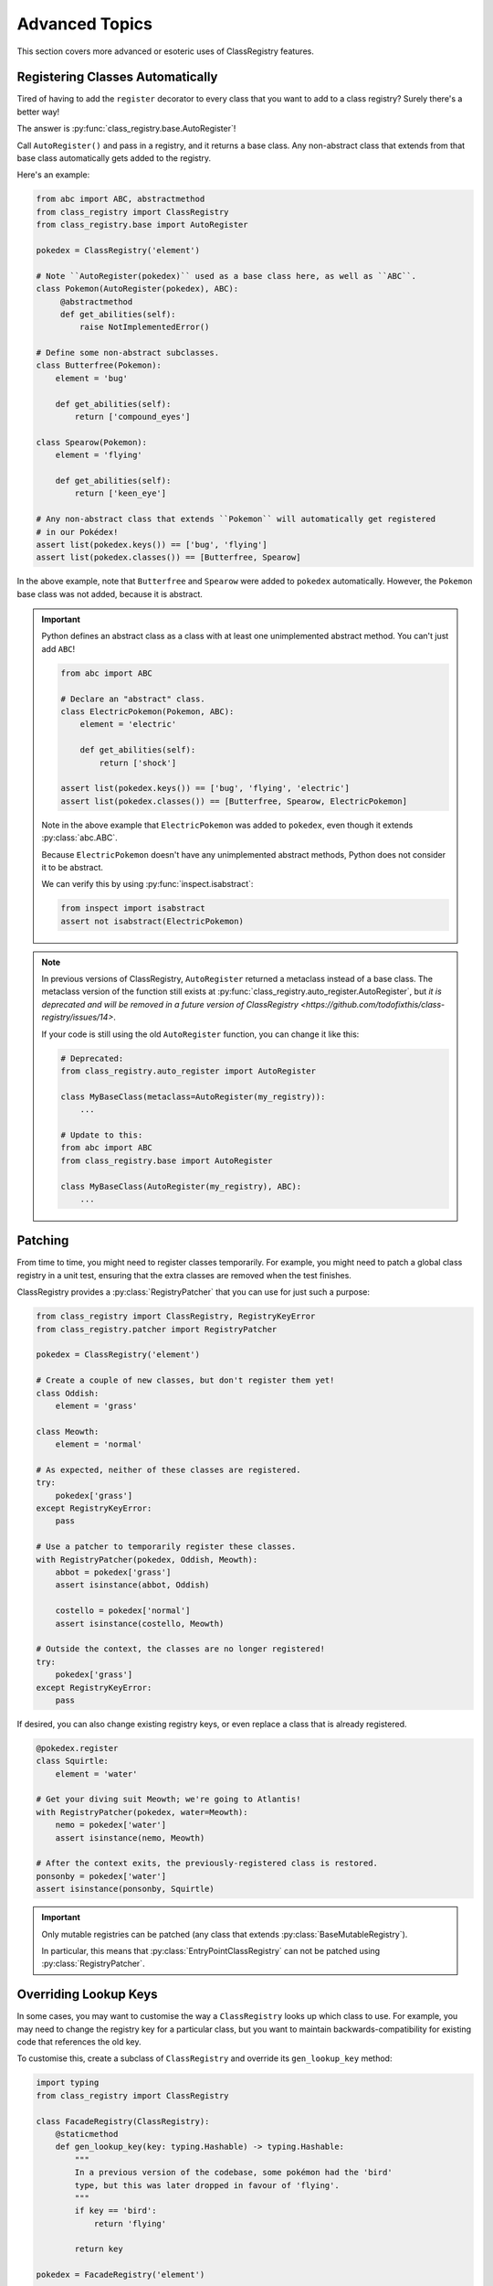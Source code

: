 Advanced Topics
===============
This section covers more advanced or esoteric uses of ClassRegistry features.

Registering Classes Automatically
---------------------------------
Tired of having to add the ``register`` decorator to every class that you want to add to
a class registry?  Surely there's a better way!

The answer is :py:func:`class_registry.base.AutoRegister`!

Call ``AutoRegister()`` and pass in a registry, and it returns a base class.  Any
non-abstract class that extends from that base class automatically gets added to the
registry.

Here's an example:

.. code-block:: python

   from abc import ABC, abstractmethod
   from class_registry import ClassRegistry
   from class_registry.base import AutoRegister

   pokedex = ClassRegistry('element')

   # Note ``AutoRegister(pokedex)`` used as a base class here, as well as ``ABC``.
   class Pokemon(AutoRegister(pokedex), ABC):
        @abstractmethod
        def get_abilities(self):
            raise NotImplementedError()

   # Define some non-abstract subclasses.
   class Butterfree(Pokemon):
       element = 'bug'

       def get_abilities(self):
           return ['compound_eyes']

   class Spearow(Pokemon):
       element = 'flying'

       def get_abilities(self):
           return ['keen_eye']

   # Any non-abstract class that extends ``Pokemon`` will automatically get registered
   # in our Pokédex!
   assert list(pokedex.keys()) == ['bug', 'flying']
   assert list(pokedex.classes()) == [Butterfree, Spearow]

In the above example, note that ``Butterfree`` and ``Spearow`` were added to
``pokedex`` automatically.  However, the ``Pokemon`` base class was not added,
because it is abstract.

.. important::

   Python defines an abstract class as a class with at least one unimplemented abstract
   method.  You can't just add ``ABC``!

   .. code-block:: python

      from abc import ABC

      # Declare an "abstract" class.
      class ElectricPokemon(Pokemon, ABC):
          element = 'electric'

          def get_abilities(self):
              return ['shock']

      assert list(pokedex.keys()) == ['bug', 'flying', 'electric']
      assert list(pokedex.classes()) == [Butterfree, Spearow, ElectricPokemon]

   Note in the above example that ``ElectricPokemon`` was added to ``pokedex``,
   even though it extends :py:class:`abc.ABC`.

   Because ``ElectricPokemon`` doesn't have any unimplemented abstract methods,
   Python does not consider it to be abstract.

   We can verify this by using :py:func:`inspect.isabstract`:

   .. code-block:: python

      from inspect import isabstract
      assert not isabstract(ElectricPokemon)

.. note::

   In previous versions of ClassRegistry, ``AutoRegister`` returned a metaclass instead
   of a base class.  The metaclass version of the function still exists at
   :py:func:`class_registry.auto_register.AutoRegister`, but
   `it is deprecated and will be removed in a future version of ClassRegistry <https://github.com/todofixthis/class-registry/issues/14>`.

   If your code is still using the old ``AutoRegister`` function, you can change it like
   this:

   .. code-block:: python

      # Deprecated:
      from class_registry.auto_register import AutoRegister

      class MyBaseClass(metaclass=AutoRegister(my_registry)):
          ...

      # Update to this:
      from abc import ABC
      from class_registry.base import AutoRegister

      class MyBaseClass(AutoRegister(my_registry), ABC):
          ...

Patching
--------
From time to time, you might need to register classes temporarily.  For example, you
might need to patch a global class registry in a unit test, ensuring that the extra
classes are removed when the test finishes.

ClassRegistry provides a :py:class:`RegistryPatcher` that you can use for just such a
purpose:

.. code-block:: python

   from class_registry import ClassRegistry, RegistryKeyError
   from class_registry.patcher import RegistryPatcher

   pokedex = ClassRegistry('element')

   # Create a couple of new classes, but don't register them yet!
   class Oddish:
       element = 'grass'

   class Meowth:
       element = 'normal'

   # As expected, neither of these classes are registered.
   try:
       pokedex['grass']
   except RegistryKeyError:
       pass

   # Use a patcher to temporarily register these classes.
   with RegistryPatcher(pokedex, Oddish, Meowth):
       abbot = pokedex['grass']
       assert isinstance(abbot, Oddish)

       costello = pokedex['normal']
       assert isinstance(costello, Meowth)

   # Outside the context, the classes are no longer registered!
   try:
       pokedex['grass']
   except RegistryKeyError:
       pass

If desired, you can also change existing registry keys, or even replace a class that is
already registered.

.. code-block:: python

   @pokedex.register
   class Squirtle:
       element = 'water'

   # Get your diving suit Meowth; we're going to Atlantis!
   with RegistryPatcher(pokedex, water=Meowth):
       nemo = pokedex['water']
       assert isinstance(nemo, Meowth)

   # After the context exits, the previously-registered class is restored.
   ponsonby = pokedex['water']
   assert isinstance(ponsonby, Squirtle)

.. important::

   Only mutable registries can be patched (any class that extends
   :py:class:`BaseMutableRegistry`).

   In particular, this means that :py:class:`EntryPointClassRegistry` can not be patched
   using :py:class:`RegistryPatcher`.


Overriding Lookup Keys
----------------------
In some cases, you may want to customise the way a ``ClassRegistry`` looks up which
class to use.  For example, you may need to change the registry key for a particular
class, but you want to maintain backwards-compatibility for existing code that
references the old key.

To customise this, create a subclass of ``ClassRegistry`` and override its
``gen_lookup_key`` method:

.. code-block:: python

   import typing
   from class_registry import ClassRegistry

   class FacadeRegistry(ClassRegistry):
       @staticmethod
       def gen_lookup_key(key: typing.Hashable) -> typing.Hashable:
           """
           In a previous version of the codebase, some pokémon had the 'bird'
           type, but this was later dropped in favour of 'flying'.
           """
           if key == 'bird':
               return 'flying'

           return key

   pokedex = FacadeRegistry('element')

   @pokedex.register
   class MissingNo:
       element = 'flying'

   @pokedex.register
   class Meowth:
       element = 'normal'

   # MissingNo can be accessed by either key.
   assert isinstance(pokedex['bird'], MissingNo)
   assert isinstance(pokedex['flying'], MissingNo)

   # Other pokémon work as you'd expect.
   assert isinstance(pokedex['normal'], Meowth)
